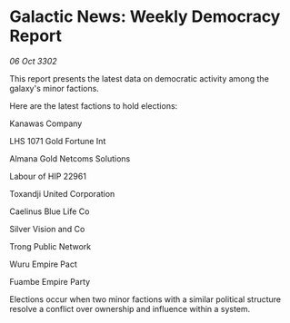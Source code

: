 * Galactic News: Weekly Democracy Report

/06 Oct 3302/

This report presents the latest data on democratic activity among the galaxy's minor factions. 

Here are the latest factions to hold elections: 

Kanawas Company 

LHS 1071 Gold Fortune Int 

Almana Gold Netcoms Solutions	 

Labour of HIP 22961 

Toxandji United Corporation 

Caelinus Blue Life Co 

Silver Vision and Co 

Trong Public Network 

Wuru Empire Pact 

Fuambe Empire Party 

Elections occur when two minor factions with a similar political structure resolve a conflict over ownership and influence within a system.